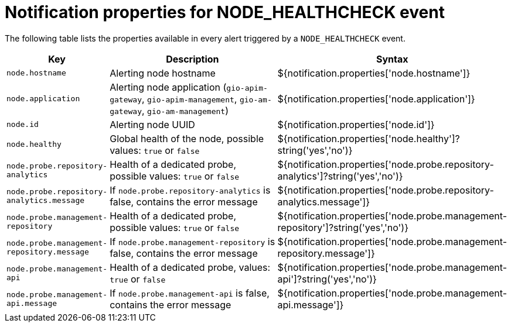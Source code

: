 = Notification properties for NODE_HEALTHCHECK event
:page-sidebar: ae_sidebar
:page-permalink: ae/userguide_properties_node_healthcheck.html
:page-folder: ae/user-guide
:page-description: Gravitee Alert Engine - User Guide - Notifier - Message Properties NODE_HEALTHCHECK
:page-toc: true
:page-keywords: Gravitee, API Platform, Alert, Alert Engine, documentation, manual, guide, reference, api
:page-layout: ae

The following table lists the properties available in every alert triggered by a `NODE_HEALTHCHECK` event.

[cols="1,3,3"]
|===
|Key |Description |Syntax

|`node.hostname`
|Alerting node hostname
|${notification.properties['node.hostname']}

|`node.application`
|Alerting node application (`gio-apim-gateway`, `gio-apim-management`, `gio-am-gateway`, `gio-am-management`)
|${notification.properties['node.application']}

|`node.id`
|Alerting node UUID
|${notification.properties['node.id']}

|`node.healthy`
|Global health of the node, possible values: `true` or `false`
|${notification.properties['node.healthy']?string('yes','no')}

|`node.probe.repository-analytics`
|Health of a dedicated probe, possible values: `true` or `false`
|${notification.properties['node.probe.repository-analytics']?string('yes','no')}

|`node.probe.repository-analytics.message`
|If `node.probe.repository-analytics` is false, contains the error message
|${notification.properties['node.probe.repository-analytics.message']}

|`node.probe.management-repository`
|Health of a dedicated probe, possible values: `true` or `false`
|${notification.properties['node.probe.management-repository']?string('yes','no')}

|`node.probe.management-repository.message`
|If `node.probe.management-repository` is false, contains the error message
|${notification.properties['node.probe.management-repository.message']}

|`node.probe.management-api`
|Health of a dedicated probe, values: `true` or `false`
|${notification.properties['node.probe.management-api']?string('yes','no')}

|`node.probe.management-api.message`
|If `node.probe.management-api` is false, contains the error message
|${notification.properties['node.probe.management-api.message']}

|===
